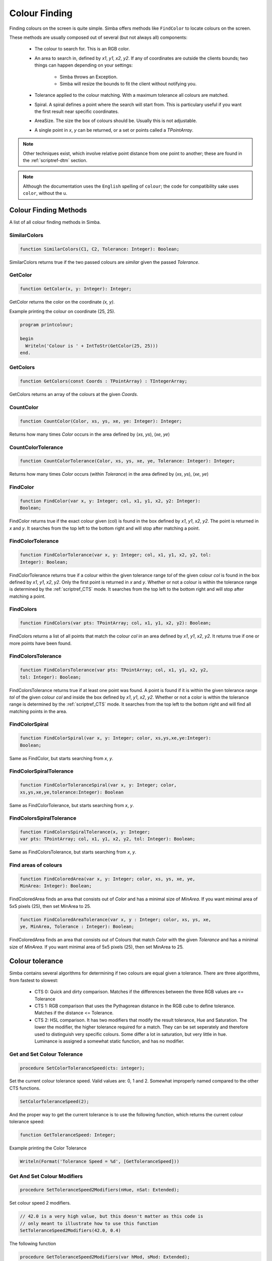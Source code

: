 .. _scriptref-colour:


.. _scriptref-finding:

Colour Finding
==============


Finding colours on the screen is quite simple. Simba offers methods like
``FindColor`` to locate colours on the screen.

These methods are usually composed out of several (but not always all) 
components:

    *   The colour to search for. This is an RGB color.

    *   An area to search in, defined by *x1*, *y1*, *x2*, *y2*.
        If any of coordinates are outside the clients bounds; two things can
        happen depending on your settings:

            -   Simba throws an Exception.
            -   Simba will resize the bounds to fit the client without notifying
                you.

    *   Tolerance applied to the colour matching. With a maximum tolerance all
        colours are matched.

    *   Spiral. A spiral defines a point where the search will start from.
        This is particulary useful if you want the first result near specific
        coordinates.

    *   AreaSize. The size the box of colours should be. Usually this is not
        adjustable.

    *   A single point in *x*, *y* can be returned, or a set or points called
        a *TPointArray*.

.. note::

    Other techniques exist, which involve relative point distance from one point
    to another; these are found in the :ref:`scriptref-dtm` section.

.. note::

    Although the documentation uses the ``English`` spelling of 
    ``colour``; the code for compatibility sake uses ``color``, without the u.


Colour Finding Methods
----------------------

A list of all colour finding methods in Simba.

.. _scriptref-similarcolors:

SimilarColors
~~~~~~~~~~~~~

.. code-block:: pascal

    function SimilarColors(C1, C2, Tolerance: Integer): Boolean;

SimilarColors returns true if the two passed colours are *similar* given the
passed *Tolerance*. 

.. _scriptref-getcolor:

GetColor
~~~~~~~~

.. code-block:: pascal

    function GetColor(x, y: Integer): Integer;

GetColor returns the color on the coordinate *(x, y)*.

Example printing the colour on coordinate (25, 25).

.. code-block:: pascal

    program printcolour;

    begin
      Writeln('Colour is ' + IntToStr(GetColor(25, 25)))
    end.

.. _scriptref-getcolors:

GetColors
~~~~~~~~~

.. code-block:: pascal

    function GetColors(const Coords : TPointArray) : TIntegerArray;

GetColors returns an array of the colours at the given *Coords*.

.. _scriptref-countcolor:

CountColor
~~~~~~~~~~

.. code-block:: pascal

    function CountColor(Color, xs, ys, xe, ye: Integer): Integer;

Returns how many times *Color* occurs in the area defined by (*xs*, *ys*), 
(*xe*, *ye*)

.. _scriptref-countcolortolerance:

CountColorTolerance
~~~~~~~~~~~~~~~~~~~

.. code-block:: pascal

    function CountColorTolerance(Color, xs, ys, xe, ye, Tolerance: Integer): Integer;

Returns how many times *Color* occurs (within *Tolerance*)
in the area defined by (*xs*, *ys*), (*xe*, *ye*)

.. _scriptref-findcolor:

FindColor
~~~~~~~~~

.. code-block:: pascal

    function FindColor(var x, y: Integer; col, x1, y1, x2, y2: Integer): 
    Boolean;


FindColor returns true if the exact colour given (col) is found in the box
defined by *x1*, *y1*, *x2*, *y2*.
The point is returned in *x* and *y*.
It searches from the top left to the bottom right and will stop
after matching a point.

.. _scriptref-findcolortolerance:

FindColorTolerance
~~~~~~~~~~~~~~~~~~

.. code-block:: pascal

    function FindColorTolerance(var x, y: Integer; col, x1, y1, x2, y2, tol: 
    Integer): Boolean; 

FindColorTolerance returns true if a colour within the given tolerance range 
*tol* of the given colour *col* is found in the box defined by *x1*, *y1*,
*x2*, *y2*.
Only the first point is returned in *x* and *y*.
Whether or not a colour is within the tolerance range is determined by the 
:ref:`scriptref_CTS` mode. It searches from the top left to the bottom right
and will stop after matching a point.

.. _scriptref-findcolors:

FindColors
~~~~~~~~~~

.. code-block:: pascal

    function FindColors(var pts: TPointArray; col, x1, y1, x2, y2): Boolean;

FindColors returns a list of all points that match the colour *col* in an area
defined by *x1*, *y1*, *x2*, *y2*. It returns true if one or more points have
been found.

.. _scriptref-findcolorstolerance:

FindColorsTolerance
~~~~~~~~~~~~~~~~~~~

.. code-block:: pascal

    function FindColorsTolerance(var pts: TPointArray; col, x1, y1, x2, y2, 
    tol: Integer): Boolean; 

FindColorsTolerance returns true if at least one point was found.
A point is found if it is within the given tolerance range *tol* 
of the given colour *col* and inside the box defined by *x1*, *y1*, *x2*, *y2*.
Whether or not a color is within the tolerance range is determined by the 
:ref:`scriptref_CTS` mode.
It searches from the top left to the bottom right and will find all
matching points in the area.

.. _scriptref-findcolorspiral:

FindColorSpiral
~~~~~~~~~~~~~~~

.. code-block:: pascal

    function FindColorSpiral(var x, y: Integer; color, xs,ys,xe,ye:Integer):
    Boolean;

Same as FindColor, but starts searching from *x*, *y*.

.. _scriptref-findcolorspiraltolerance:

FindColorSpiralTolerance
~~~~~~~~~~~~~~~~~~~~~~~~

.. code-block:: pascal

    function FindColorToleranceSpiral(var x, y: Integer; color,
    xs,ys,xe,ye,tolerance:Integer): Boolean

Same as FindColorTolerance, but starts searching from *x*, *y*.

.. _scriptref-findcolorsspiraltolerance:

FindColorsSpiralTolerance
~~~~~~~~~~~~~~~~~~~~~~~~~

.. code-block:: pascal

    function FindColorsSpiralTolerance(x, y: Integer;
    var pts: TPointArray; col, x1, y1, x2, y2, tol: Integer): Boolean; 

Same as FindColorsTolerance, but starts searching from *x*, *y*.

.. _scriptref-findcoloredarea:
.. _scriptref-findcoloredareatolerance:

Find areas of colours
~~~~~~~~~~~~~~~~~~~~~

.. code-block:: pascal

    function FindColoredArea(var x, y: Integer; color, xs, ys, xe, ye,
    MinArea: Integer): Boolean;

FindColoredArea finds an area that consists out of *Color* and has a minimal
size of *MinArea*. If you want minimal area of 5x5 pixels (25), then set MinArea
to 25.

.. code-block:: pascal

    function FindColoredAreaTolerance(var x, y : Integer; color, xs, ys, xe,
    ye, MinArea, Tolerance : Integer): Boolean;

FindColoredArea finds an area that consists out of Colours that match *Color* with
the given *Tolerance* and has a minimal size of *MinArea*.
If you want minimal area of 5x5 pixels (25), then set MinArea to 25.

.. _scriptref-CTS:

Colour tolerance
----------------

Simba contains several algorithms for determining if two colours are equal
given a tolerance. There are three algorithms, from fastest to slowest:

    *   CTS 0: Quick and dirty comparison. Matches if the differences between the 
        three RGB values are <= Tolerance

    *   CTS 1: RGB comparison that uses the Pythagorean distance in the RGB cube
        to define tolerance. Matches if the distance <= Tolerance.

    *   CTS 2: HSL comparison. It has two modifiers that modify the
        result tolerance, Hue and Saturation. The lower the modifier, the higher
        tolerance required for a match. They can be set seperately and therefore
        used to distinguish very specific colours. Some differ a lot in saturation, but
        very little in hue. Luminance is assigned a somewhat static function, and
        has no modifier.

..
    TODO: CIE-Lab

.. _scriptref-gettolerancespeed:
.. _scriptref-setcolortolerancespeed:

Get and Set Colour Tolerance
~~~~~~~~~~~~~~~~~~~~~~~~~~~~

.. code-block:: pascal

    procedure SetColorToleranceSpeed(cts: integer);

Set the current colour tolerance speed. Valid values are: 0, 1 and 2.
Somewhat improperly named compared to the other CTS functions.

.. code-block:: pascal

    SetColorToleranceSpeed(2);

And the proper way to get the current tolerance is to use the following
function, which returns the current colour tolerance speed:

.. code-block:: pascal

    function GetToleranceSpeed: Integer;

Example printing the Color Tolerance

.. code-block:: pascal

    Writeln(Format('Tolerance Speed = %d', [GetToleranceSpeed]))

.. _scriptref-settolerancespeed2modifiers:
.. _scriptref-gettolerancespeed2modifiers:

Get And Set Colour Modifiers
~~~~~~~~~~~~~~~~~~~~~~~~~~~~

.. code-block:: pascal

    procedure SetToleranceSpeed2Modifiers(nHue, nSat: Extended);

Set colour speed 2 modifiers.

.. code-block:: pascal

    // 42.0 is a very high value, but this doesn't matter as this code is
    // only meant to illustrate how to use this function
    SetToleranceSpeed2Modifiers(42.0, 0.4)

The following function

.. code-block:: pascal

    procedure GetToleranceSpeed2Modifiers(var hMod, sMod: Extended);

returns colour speed 2 modifiers.

Example getting the modifiers:

.. code-block:: pascal

    procedure WriteModifiers;
    var
        H, S: Extended;
    begin
        GetToleranceSpeed2Modifiers(H, S);
        Writeln(format('H = %f; S = %f', [H, S])); 
    end;

